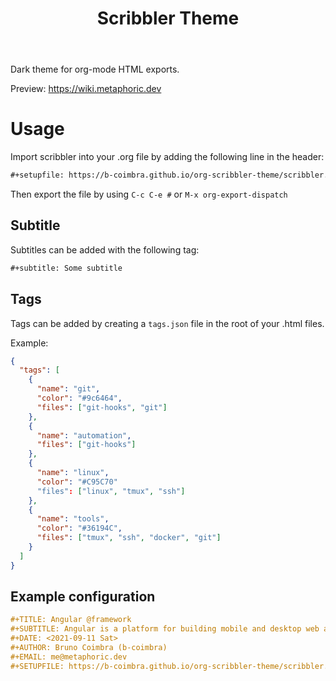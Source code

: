 #+TITLE: Scribbler Theme

Dark theme for org-mode HTML exports.

[[https://i.imgur.com/71uR2V6.png]]

Preview: [[https://wiki.metaphoric.dev][https://wiki.metaphoric.dev]]

* Usage

  Import scribbler into your .org file by adding the following line in the header:
  #+begin_src org
    ,#+setupfile: https://b-coimbra.github.io/org-scribbler-theme/scribbler.setup
  #+end_src

 Then export the file by using =C-c C-e #= or =M-x org-export-dispatch=

** Subtitle

   Subtitles can be added with the following tag:

   #+begin_src org
     ,#+subtitle: Some subtitle
   #+end_src

** Tags

   Tags can be added by creating a =tags.json= file in the root of your .html files.

   Example:

   #+begin_src json
     {
       "tags": [
         {
           "name": "git",
           "color": "#9c6464",
           "files": ["git-hooks", "git"]
         },
         {
           "name": "automation",
           "files": ["git-hooks"]
         },
         {
           "name": "linux",
           "color": "#C95C70"
           "files": ["linux", "tmux", "ssh"]
         },
         {
           "name": "tools",
           "color": "#36194C",
           "files": ["tmux", "ssh", "docker", "git"]
         }
       ]
     }
   #+end_src

** Example configuration

   #+begin_src org
     ,#+TITLE: Angular @framework
     ,#+SUBTITLE: Angular is a platform for building mobile and desktop web applications.
     ,#+DATE: <2021-09-11 Sat>
     ,#+AUTHOR: Bruno Coimbra (b-coimbra)
     ,#+EMAIL: me@metaphoric.dev
     ,#+SETUPFILE: https://b-coimbra.github.io/org-scribbler-theme/scribbler.setup
   #+end_src
